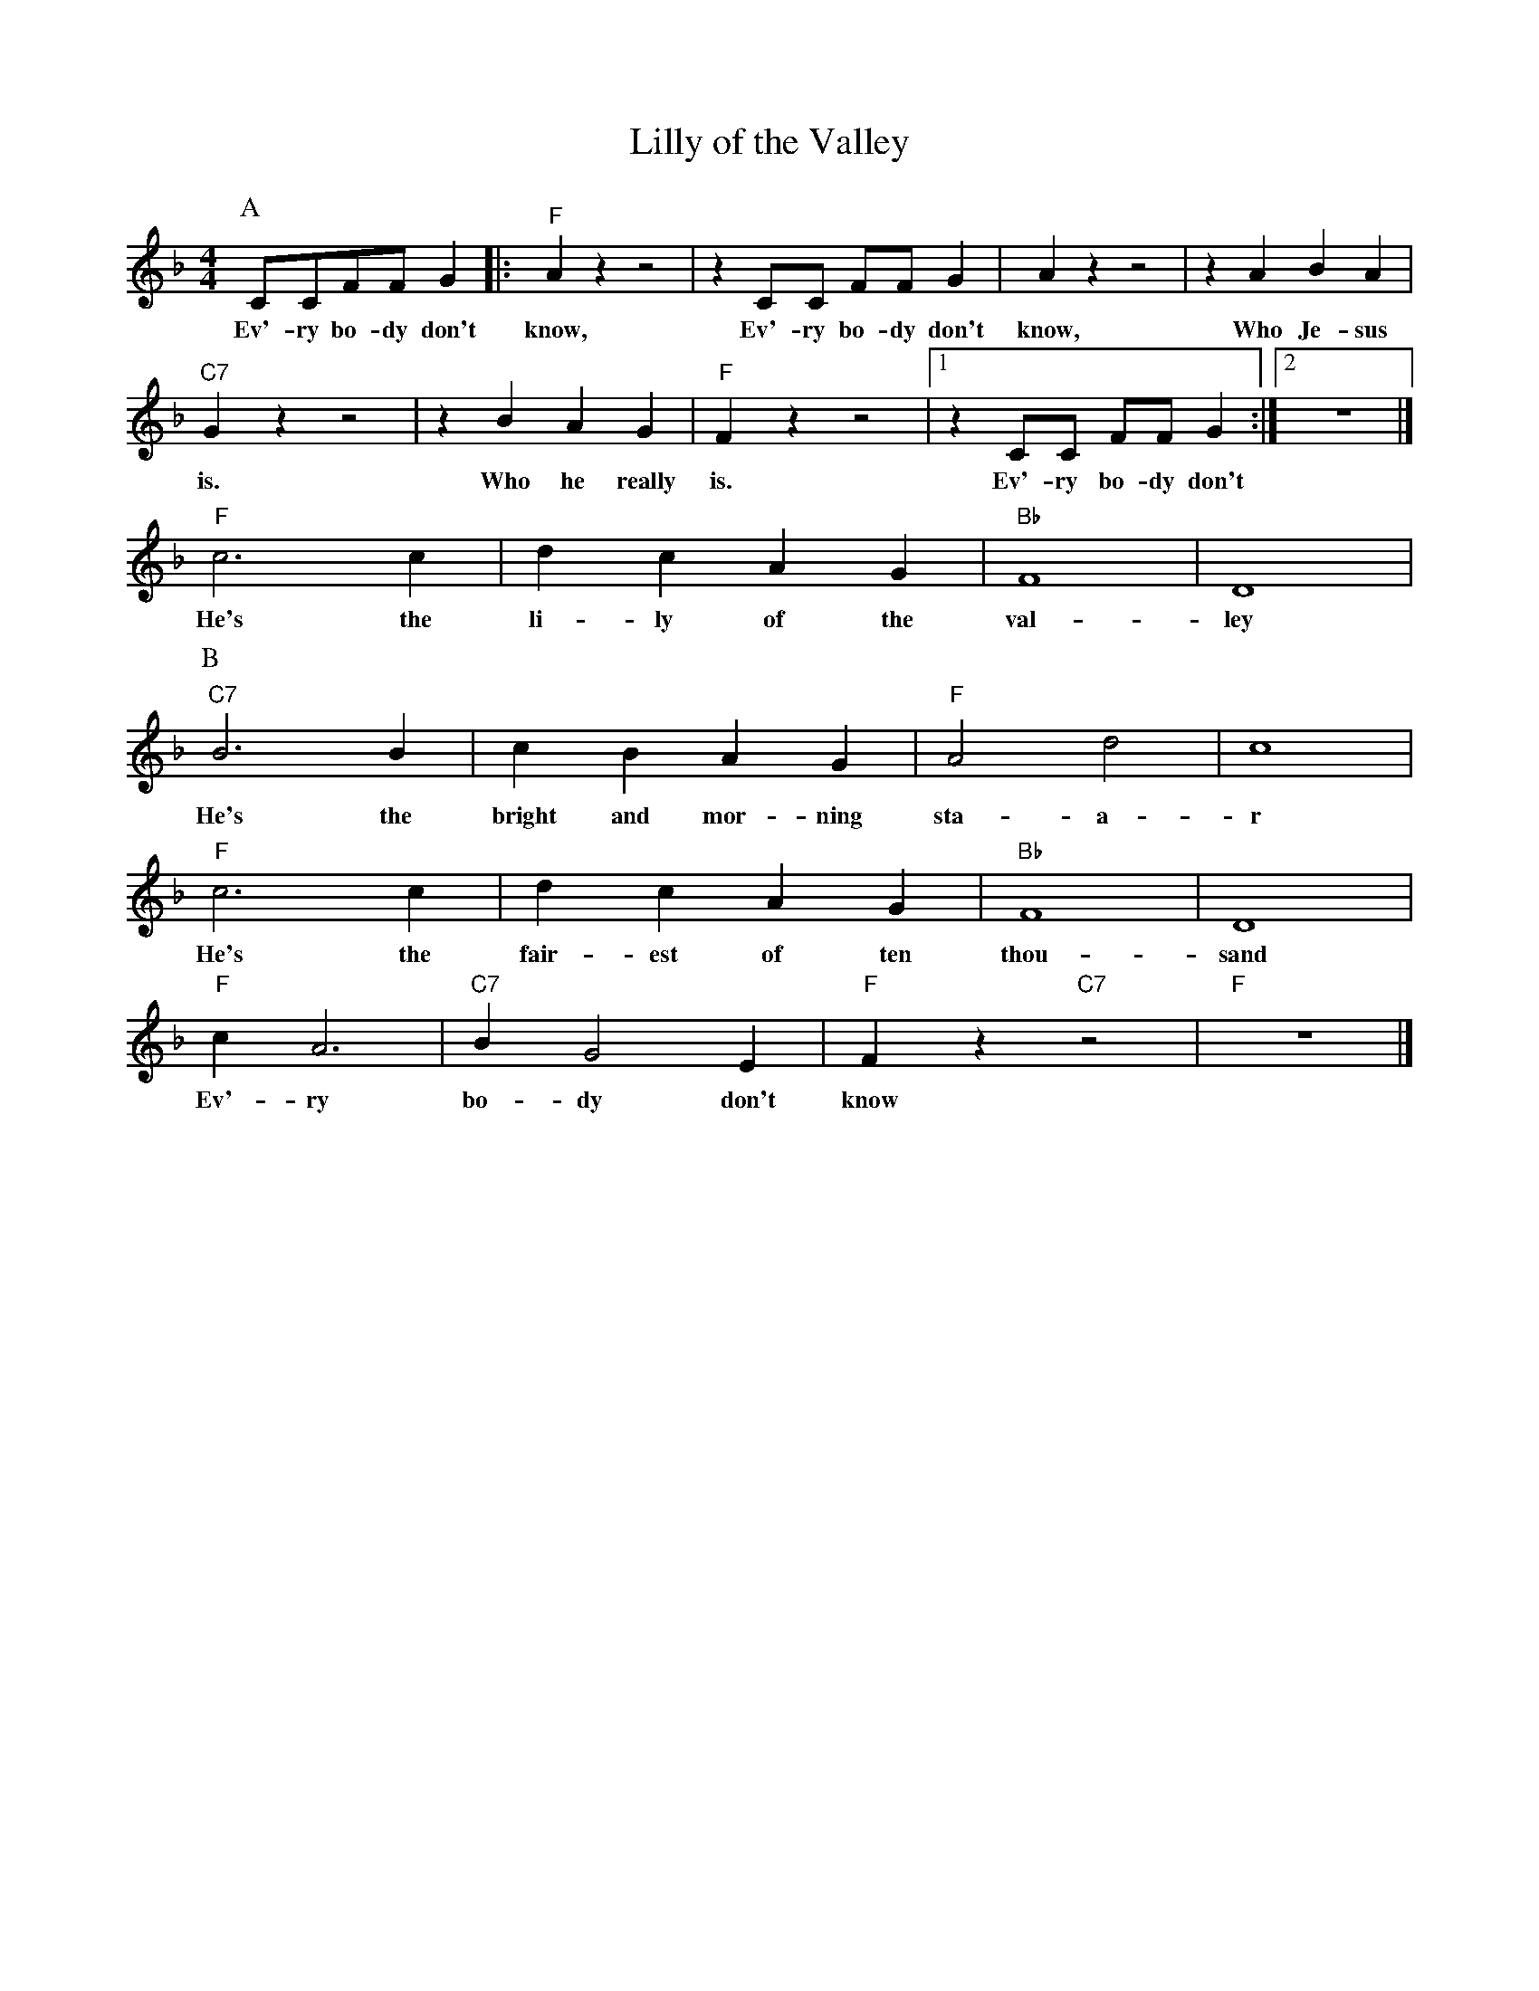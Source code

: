 X:1
T:Lilly of the Valley
M:4/4
L:1/8
N:Intro vamp on first chord, 1x singing, 1x collective
N:Rhytm break during solo's.
N:After solo's, 1x singing, 1x collective
R:Traditional
F:https://www.youtube.com/watch?v=3AgB9-riSSg
K:Dmin
P:A
CCFF G2 |: "F" A2 z2 z4| z2 CC FF G2 | A2 z2 z4 |z2 A2B2 A2 |
w:Ev'-ry bo-dy don't know, Ev'-ry bo-dy don't know, Who Je-sus
"C7" G2 z2 z4 | z2 B2 A2 G2 | "F" F2 z2 z4 |  [1 z2 CC FF G2 :|  [2 z8 |]
w:is. Who he really is. Ev'-ry bo-dy don't
"F" c6 c2 | d2 c2 A2 G2 | "Bb" F8 | D8 |
P:B
w:He's the li-ly of the val-ley
"C7" B6 B2 | c2 B2 A2 G2 | "F" A4 d4 | c8 |
w:He's the bright and mor-ning sta-a-r
"F" c6 c2 | d2 c2 A2 G2 | "Bb" F8 | D8 |
w:He's the fair-est of ten thou-sand
"F" c2 A6 | "C7" B2 G4 E2 | "F" F2 z2 "C7" z4 | "F" z8 |]
w:Ev'-ry bo-dy don't know
